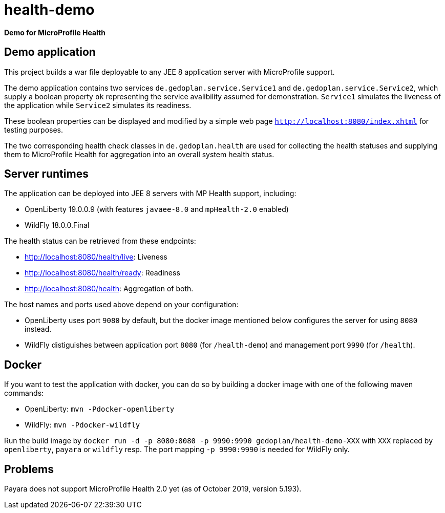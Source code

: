 = health-demo

*Demo for MicroProfile Health*

== Demo application

This project builds a war file deployable to any JEE 8 application server with MicroProfile support.

The demo application contains two services `de.gedoplan.service.Service1` and `de.gedoplan.service.Service2`, which supply a boolean property `ok` representing the service avalibility assumed for demonstration. `Service1` simulates the liveness of the application while `Service2` simulates its readiness.

These boolean properties can be displayed and modified by a simple web page `http://localhost:8080/index.xhtml` for testing purposes.

The two corresponding health check classes in `de.gedoplan.health` are used for collecting the health statuses and supplying them to MicroProfile Health for aggregation into an overall system health status.

== Server runtimes

The application can be deployed into JEE 8 servers with MP Health support, including:

* OpenLiberty 19.0.0.9 (with features `javaee-8.0` and `mpHealth-2.0` enabled)
* WildFly 18.0.0.Final

The health status can be retrieved from these endpoints:

* http://localhost:8080/health/live: Liveness
* http://localhost:8080/health/ready: Readiness
* http://localhost:8080/health: Aggregation of both.

The host names and ports used above depend on your configuration:

* OpenLiberty uses port `9080` by default, but the docker image mentioned below configures the server for using `8080` instead.
* WildFly distiguishes between application port `8080` (for `/health-demo`) and management port `9990` (for `/health`).

== Docker

If you want to test the application with docker, you can do so by building a docker image with one of the following maven commands:

* OpenLiberty: `mvn -Pdocker-openliberty`
* WildFly: `mvn -Pdocker-wildfly`

Run the build image by `docker run -d -p 8080:8080 -p 9990:9990 gedoplan/health-demo-XXX` with `XXX` replaced by `openliberty`, `payara` or `wildfly` resp. The port mapping `-p 9990:9990` is needed for WildFly only.

== Problems

Payara does not support MicroProfile Health 2.0 yet (as of October 2019, version 5.193).